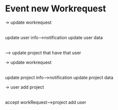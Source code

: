 

* Event new Workrequest





               -> update workrequest
              |
              |
update user info---->notification update user data
              |
              |
               --> update project that have that user

               -> update workrequest
              |
              |
update project info---->notification update project data




               -> user add project
              |
              |
accept workRequest--->project add user






